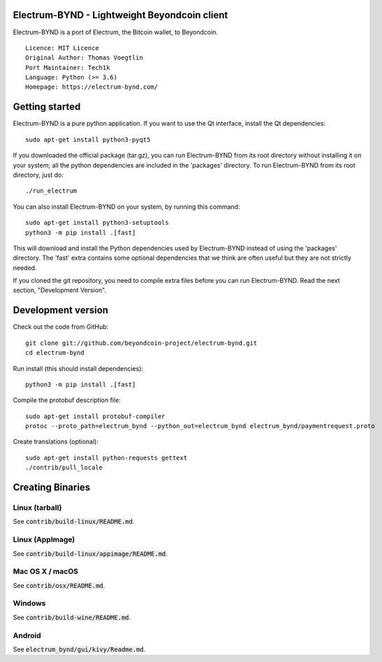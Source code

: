 Electrum-BYND - Lightweight Beyondcoin client
=============================================

Electrum-BYND is a port of Electrum, the Bitcoin wallet, to Beyondcoin.

::

  Licence: MIT Licence
  Original Author: Thomas Voegtlin
  Port Maintainer: Tech1k
  Language: Python (>= 3.6)
  Homepage: https://electrum-bynd.com/






Getting started
===============

Electrum-BYND is a pure python application. If you want to use the
Qt interface, install the Qt dependencies::

    sudo apt-get install python3-pyqt5

If you downloaded the official package (tar.gz), you can run
Electrum-BYND from its root directory without installing it on your
system; all the python dependencies are included in the 'packages'
directory. To run Electrum-BYND from its root directory, just do::

    ./run_electrum

You can also install Electrum-BYND on your system, by running this command::

    sudo apt-get install python3-setuptools
    python3 -m pip install .[fast]

This will download and install the Python dependencies used by
Electrum-BYND instead of using the 'packages' directory.
The 'fast' extra contains some optional dependencies that we think
are often useful but they are not strictly needed.

If you cloned the git repository, you need to compile extra files
before you can run Electrum-BYND. Read the next section, "Development
Version".



Development version
===================

Check out the code from GitHub::

    git clone git://github.com/beyondcoin-project/electrum-bynd.git
    cd electrum-bynd

Run install (this should install dependencies)::

    python3 -m pip install .[fast]


Compile the protobuf description file::

    sudo apt-get install protobuf-compiler
    protoc --proto_path=electrum_bynd --python_out=electrum_bynd electrum_bynd/paymentrequest.proto

Create translations (optional)::

    sudo apt-get install python-requests gettext
    ./contrib/pull_locale




Creating Binaries
=================

Linux (tarball)
---------------

See :code:`contrib/build-linux/README.md`.


Linux (AppImage)
----------------

See :code:`contrib/build-linux/appimage/README.md`.


Mac OS X / macOS
----------------

See :code:`contrib/osx/README.md`.


Windows
-------

See :code:`contrib/build-wine/README.md`.


Android
-------

See :code:`electrum_bynd/gui/kivy/Readme.md`.

